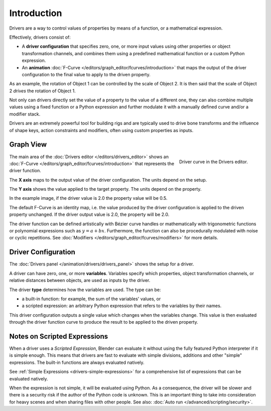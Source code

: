 
************
Introduction
************

Drivers are a way to control values of properties by means of a function,
or a mathematical expression.

Effectively, drivers consist of:

- A **driver configuration** that specifies zero, one, or more input values using
  other properties or object transformation channels, and combines them using
  a predefined mathematical function or a custom Python expression.
- An **animation** :doc:`F-Curve </editors/graph_editor/fcurves/introduction>`
  that maps the output of the driver configuration to the final value to apply
  to the driven property.

As an example, the rotation of Object 1 can be controlled by the scale of Object 2.
It is then said that the scale of Object 2 *drives* the rotation of Object 1.

Not only can drivers directly set the value of a property to the value of a different one,
they can also combine multiple values using a fixed function or a Python expression
and further modulate it with a manually defined curve and/or a modifier stack.

Drivers are an extremely powerful tool for building rigs and are typically used
to drive bone transforms and the influence of shape keys, action constraints and
modifiers, often using custom properties as inputs.


Graph View
==========

.. figure:: /images/animation_drivers_introduction_fcurve.png
   :align: right

   Driver curve in the Drivers editor.

The main area of the :doc:`Drivers editor </editors/drivers_editor>`
shows an :doc:`F-Curve </editors/graph_editor/fcurves/introduction>` that
represents the driver function.

The **X axis** maps to the output value of the driver configuration. The units depend on the setup.

The **Y axis** shows the value applied to the target property. The units depend on the property.

In the example image, if the driver value is 2.0 the property value will be 0.5.

The default F-Curve is an identity map, i.e. the value produced by the driver configuration
is applied to the driven property unchanged. If the driver output value is 2.0,
the property will be 2.0.

The driver function can be defined artistically with Bézier curve handles or
mathematically with trigonometric functions or polynomial expressions such as :math:`y = a + bx`.
Furthermore, the function can also be procedurally modulated with noise or cyclic repetitions.
See :doc:`Modifiers </editors/graph_editor/fcurves/modifiers>` for more details.


Driver Configuration
====================

The :doc:`Drivers panel </animation/drivers/drivers_panel>` shows the setup for a driver.

A driver can have zero, one, or more **variables**. Variables specify which properties,
object transformation channels, or relative distances between objects, are used as inputs
by the driver.

The driver **type** determines how the variables are used. The type can be:

- a built-in function: for example, the sum of the variables' values, or
- a scripted expression: an arbitrary Python expression that refers to the variables by their names.

This driver configuration outputs a single value which changes when the variables change.
This value is then evaluated through the driver function curve to produce the result
to be applied to the driven property.


Notes on Scripted Expressions
=============================

When a driver uses a *Scripted Expression*, Blender can evaluate it without using
the fully featured Python interpreter if it is simple enough.
This means that drivers are fast to evaluate with simple divisions, additions and other "simple" expressions.
The built-in functions are always evaluated natively.

See :ref:`Simple Expressions <drivers-simple-expressions>`
for a comprehensive list of expressions that can be evaluated natively.

When the expression is not simple, it will be evaluated using Python.
As a consequence, the driver will be slower and there is a security risk
if the author of the Python code is unknown.
This is an important thing to take into consideration for heavy scenes and
when sharing files with other people.
See also: :doc:`Auto run </advanced/scripting/security>`.
